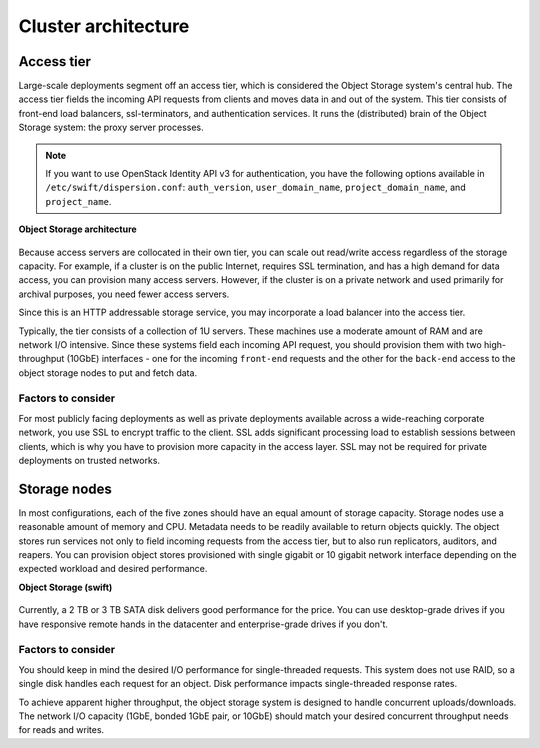 ====================
Cluster architecture
====================

Access tier
~~~~~~~~~~~
Large-scale deployments segment off an access tier, which is considered
the Object Storage system's central hub. The access tier fields the
incoming API requests from clients and moves data in and out of the
system. This tier consists of front-end load balancers, ssl-terminators,
and authentication services. It runs the (distributed) brain of the
Object Storage system: the proxy server processes.

.. note::

   If you want to use OpenStack Identity API v3 for authentication, you
   have the following options available in ``/etc/swift/dispersion.conf``:
   ``auth_version``, ``user_domain_name``, ``project_domain_name``,
   and ``project_name``.

**Object Storage architecture**


.. figure:: figures/objectstorage-arch.png


Because access servers are collocated in their own tier, you can scale
out read/write access regardless of the storage capacity. For example,
if a cluster is on the public Internet, requires SSL termination, and
has a high demand for data access, you can provision many access
servers. However, if the cluster is on a private network and used
primarily for archival purposes, you need fewer access servers.

Since this is an HTTP addressable storage service, you may incorporate a
load balancer into the access tier.

Typically, the tier consists of a collection of 1U servers. These
machines use a moderate amount of RAM and are network I/O intensive.
Since these systems field each incoming API request, you should
provision them with two high-throughput (10GbE) interfaces - one for the
incoming ``front-end`` requests and the other for the ``back-end`` access to
the object storage nodes to put and fetch data.

Factors to consider
-------------------

For most publicly facing deployments as well as private deployments
available across a wide-reaching corporate network, you use SSL to
encrypt traffic to the client. SSL adds significant processing load to
establish sessions between clients, which is why you have to provision
more capacity in the access layer. SSL may not be required for private
deployments on trusted networks.

Storage nodes
~~~~~~~~~~~~~

In most configurations, each of the five zones should have an equal
amount of storage capacity. Storage nodes use a reasonable amount of
memory and CPU. Metadata needs to be readily available to return objects
quickly. The object stores run services not only to field incoming
requests from the access tier, but to also run replicators, auditors,
and reapers. You can provision object stores provisioned with single
gigabit or 10 gigabit network interface depending on the expected
workload and desired performance.

**Object Storage (swift)**


.. figure:: figures/objectstorage-nodes.png



Currently, a 2 TB or 3 TB SATA disk delivers good performance for the
price. You can use desktop-grade drives if you have responsive remote
hands in the datacenter and enterprise-grade drives if you don't.

Factors to consider
-------------------

You should keep in mind the desired I/O performance for single-threaded
requests. This system does not use RAID, so a single disk handles each
request for an object. Disk performance impacts single-threaded response
rates.

To achieve apparent higher throughput, the object storage system is
designed to handle concurrent uploads/downloads. The network I/O
capacity (1GbE, bonded 1GbE pair, or 10GbE) should match your desired
concurrent throughput needs for reads and writes.
